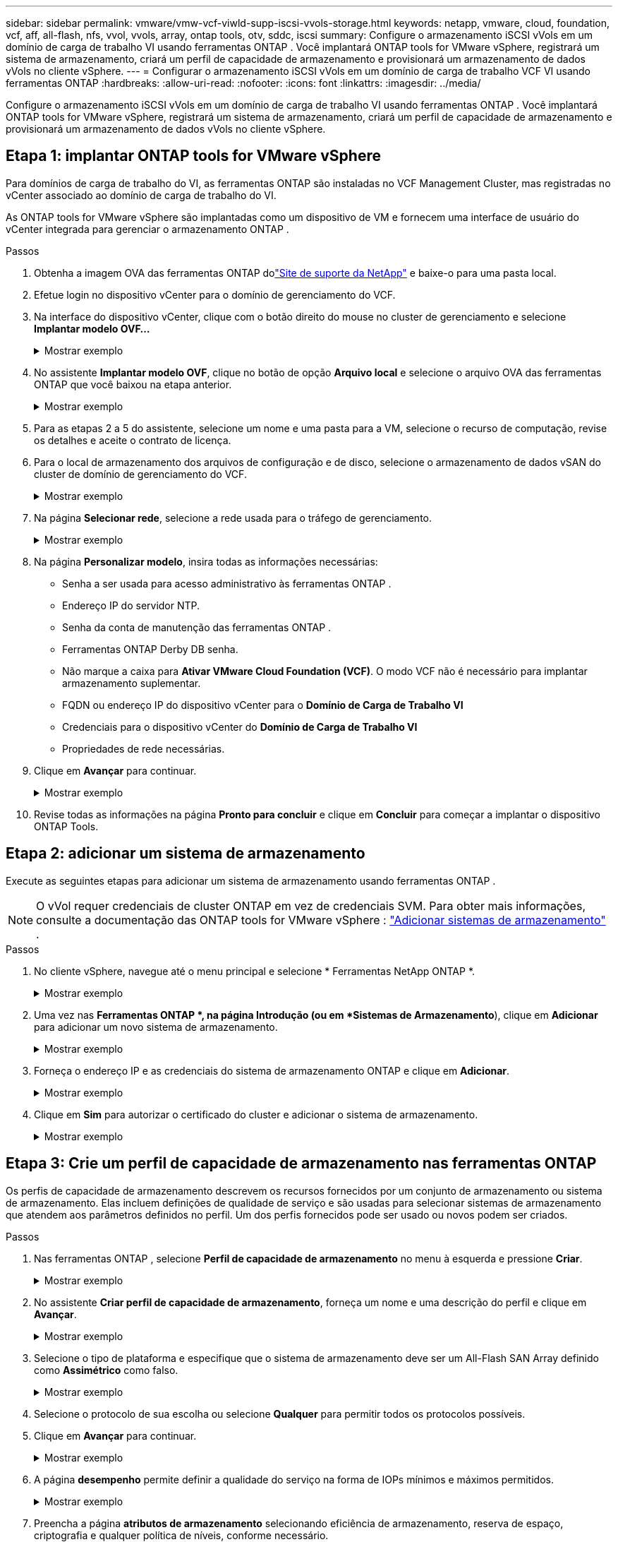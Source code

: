---
sidebar: sidebar 
permalink: vmware/vmw-vcf-viwld-supp-iscsi-vvols-storage.html 
keywords: netapp, vmware, cloud, foundation, vcf, aff, all-flash, nfs, vvol, vvols, array, ontap tools, otv, sddc, iscsi 
summary: Configure o armazenamento iSCSI vVols em um domínio de carga de trabalho VI usando ferramentas ONTAP .  Você implantará ONTAP tools for VMware vSphere, registrará um sistema de armazenamento, criará um perfil de capacidade de armazenamento e provisionará um armazenamento de dados vVols no cliente vSphere. 
---
= Configurar o armazenamento iSCSI vVols em um domínio de carga de trabalho VCF VI usando ferramentas ONTAP
:hardbreaks:
:allow-uri-read: 
:nofooter: 
:icons: font
:linkattrs: 
:imagesdir: ../media/


[role="lead"]
Configure o armazenamento iSCSI vVols em um domínio de carga de trabalho VI usando ferramentas ONTAP .  Você implantará ONTAP tools for VMware vSphere, registrará um sistema de armazenamento, criará um perfil de capacidade de armazenamento e provisionará um armazenamento de dados vVols no cliente vSphere.



== Etapa 1: implantar ONTAP tools for VMware vSphere

Para domínios de carga de trabalho do VI, as ferramentas ONTAP são instaladas no VCF Management Cluster, mas registradas no vCenter associado ao domínio de carga de trabalho do VI.

As ONTAP tools for VMware vSphere são implantadas como um dispositivo de VM e fornecem uma interface de usuário do vCenter integrada para gerenciar o armazenamento ONTAP .

.Passos
. Obtenha a imagem OVA das ferramentas ONTAP dolink:https://mysupport.netapp.com/site/products/all/details/otv/downloads-tab["Site de suporte da NetApp"] e baixe-o para uma pasta local.
. Efetue login no dispositivo vCenter para o domínio de gerenciamento do VCF.
. Na interface do dispositivo vCenter, clique com o botão direito do mouse no cluster de gerenciamento e selecione *Implantar modelo OVF…*
+
.Mostrar exemplo
[%collapsible]
====
image:vmware-vcf-aff-021.png["Implantar modelo OVF..."]

====
. No assistente *Implantar modelo OVF*, clique no botão de opção *Arquivo local* e selecione o arquivo OVA das ferramentas ONTAP que você baixou na etapa anterior.
+
.Mostrar exemplo
[%collapsible]
====
image:vmware-vcf-aff-022.png["Selecione o arquivo OVA"]

====
. Para as etapas 2 a 5 do assistente, selecione um nome e uma pasta para a VM, selecione o recurso de computação, revise os detalhes e aceite o contrato de licença.
. Para o local de armazenamento dos arquivos de configuração e de disco, selecione o armazenamento de dados vSAN do cluster de domínio de gerenciamento do VCF.
+
.Mostrar exemplo
[%collapsible]
====
image:vmware-vcf-aff-023.png["Selecione o arquivo OVA"]

====
. Na página *Selecionar rede*, selecione a rede usada para o tráfego de gerenciamento.
+
.Mostrar exemplo
[%collapsible]
====
image:vmware-vcf-aff-024.png["Selecione a rede"]

====
. Na página *Personalizar modelo*, insira todas as informações necessárias:
+
** Senha a ser usada para acesso administrativo às ferramentas ONTAP .
** Endereço IP do servidor NTP.
** Senha da conta de manutenção das ferramentas ONTAP .
** Ferramentas ONTAP Derby DB senha.
** Não marque a caixa para *Ativar VMware Cloud Foundation (VCF)*.  O modo VCF não é necessário para implantar armazenamento suplementar.
** FQDN ou endereço IP do dispositivo vCenter para o *Domínio de Carga de Trabalho VI*
** Credenciais para o dispositivo vCenter do *Domínio de Carga de Trabalho VI*
** Propriedades de rede necessárias.


. Clique em *Avançar* para continuar.
+
.Mostrar exemplo
[%collapsible]
====
image:vmware-vcf-aff-025.png["Personalize o modelo OTV 1"]

image:vmware-vcf-asa-035.png["Personalize o modelo OTV 2"]

====
. Revise todas as informações na página *Pronto para concluir* e clique em *Concluir* para começar a implantar o dispositivo ONTAP Tools.




== Etapa 2: adicionar um sistema de armazenamento

Execute as seguintes etapas para adicionar um sistema de armazenamento usando ferramentas ONTAP .


NOTE: O vVol requer credenciais de cluster ONTAP em vez de credenciais SVM. Para obter mais informações, consulte a documentação das ONTAP tools for VMware vSphere : https://docs.netapp.com/us-en/ontap-tools-vmware-vsphere/configure/task_add_storage_systems.html["Adicionar sistemas de armazenamento"^] .

.Passos
. No cliente vSphere, navegue até o menu principal e selecione * Ferramentas NetApp ONTAP *.
+
.Mostrar exemplo
[%collapsible]
====
image:vmware-vcf-asa-014.png["Navegue até as ferramentas ONTAP"]

====
. Uma vez nas *Ferramentas ONTAP *, na página Introdução (ou em *Sistemas de Armazenamento*), clique em *Adicionar* para adicionar um novo sistema de armazenamento.
+
.Mostrar exemplo
[%collapsible]
====
image:vmware-vcf-asa-015.png["Adicionar sistema de armazenamento"]

====
. Forneça o endereço IP e as credenciais do sistema de armazenamento ONTAP e clique em *Adicionar*.
+
.Mostrar exemplo
[%collapsible]
====
image:vmware-vcf-asa-016.png["Forneça IP e credenciais do sistema ONTAP"]

====
. Clique em *Sim* para autorizar o certificado do cluster e adicionar o sistema de armazenamento.
+
.Mostrar exemplo
[%collapsible]
====
image:vmware-vcf-asa-017.png["Autorizar certificado de cluster"]

====




== Etapa 3: Crie um perfil de capacidade de armazenamento nas ferramentas ONTAP

Os perfis de capacidade de armazenamento descrevem os recursos fornecidos por um conjunto de armazenamento ou sistema de armazenamento.  Elas incluem definições de qualidade de serviço e são usadas para selecionar sistemas de armazenamento que atendem aos parâmetros definidos no perfil.  Um dos perfis fornecidos pode ser usado ou novos podem ser criados.

.Passos
. Nas ferramentas ONTAP , selecione *Perfil de capacidade de armazenamento* no menu à esquerda e pressione *Criar*.
+
.Mostrar exemplo
[%collapsible]
====
image:vmware-vcf-asa-039.png["Perfil de capacidade de armazenamento"]

====
. No assistente *Criar perfil de capacidade de armazenamento*, forneça um nome e uma descrição do perfil e clique em *Avançar*.
+
.Mostrar exemplo
[%collapsible]
====
image:vmware-asa-010.png["Adicionar nome para SCP"]

====
. Selecione o tipo de plataforma e especifique que o sistema de armazenamento deve ser um All-Flash SAN Array definido como *Assimétrico* como falso.
+
.Mostrar exemplo
[%collapsible]
====
image:vmware-asa-011.png["Plataforma para SCP"]

====
. Selecione o protocolo de sua escolha ou selecione *Qualquer* para permitir todos os protocolos possíveis.
. Clique em *Avançar* para continuar.
+
.Mostrar exemplo
[%collapsible]
====
image:vmware-asa-012.png["Protocolo para SCP"]

====
. A página *desempenho* permite definir a qualidade do serviço na forma de IOPs mínimos e máximos permitidos.
+
.Mostrar exemplo
[%collapsible]
====
image:vmware-asa-013.png["QoS para SCP"]

====
. Preencha a página *atributos de armazenamento* selecionando eficiência de armazenamento, reserva de espaço, criptografia e qualquer política de níveis, conforme necessário.
+
.Mostrar exemplo
[%collapsible]
====
image:vmware-asa-014.png["Atributos para SCP"]

====
. Revise o resumo e clique em *Concluir* para criar o perfil.
+
.Mostrar exemplo
[%collapsible]
====
image:vmware-vcf-asa-040.png["Resumo para SCP"]

====




== Etapa 4: Crie um armazenamento de dados vVols nas ferramentas ONTAP

Para criar um armazenamento de dados vVols nas ferramentas ONTAP , conclua as seguintes etapas.

.Passos
. Nas ferramentas ONTAP , selecione *Visão geral* e na aba *Introdução* clique em *Provisionamento* para iniciar o assistente.
+
.Mostrar exemplo
[%collapsible]
====
image:vmware-vcf-asa-041.png["Provisionar armazenamento de dados"]

====
. Na página *Geral* do assistente Novo armazenamento de dados, selecione o destino do datacenter ou cluster do vSphere.
. Selecione * vVols* como o tipo de armazenamento de dados, insira um nome para o armazenamento de dados e selecione *iSCSI* como o protocolo.
. Clique em *Avançar* para continuar.
+
.Mostrar exemplo
[%collapsible]
====
image:vmware-vcf-asa-042.png["Página geral"]

====
. Na página *Sistema de armazenamento*, selecione um perfil de capacidade de armazenamento, o sistema de armazenamento e a VM.
. Clique em *Avançar* para continuar.
+
.Mostrar exemplo
[%collapsible]
====
image:vmware-vcf-asa-043.png["Sistema de armazenamento"]

====
. Na página *Atributos de armazenamento*, selecione para criar um novo volume para o armazenamento de dados e insira os atributos de armazenamento do volume que deseja criar.
. Clique em *Adicionar* para criar o volume e depois em *Avançar* para continuar.
+
.Mostrar exemplo
[%collapsible]
====
image:vmware-vcf-asa-044.png["Atributos de armazenamento"]

====
. Revise o resumo e clique em *Concluir* para iniciar o processo de criação do armazenamento de dados vVol.
+
.Mostrar exemplo
[%collapsible]
====
image:vmware-vcf-asa-045.png["Página de resumo"]

====




== Informações adicionais

* Para obter informações sobre como configurar sistemas de armazenamento ONTAP , consultelink:https://docs.netapp.com/us-en/ontap["Documentação do ONTAP 9"^] .
* Para obter informações sobre como configurar o VCF, consultelink:https://techdocs.broadcom.com/us/en/vmware-cis/vcf.html["Documentação do VMware Cloud Foundation"^] .
* Para obter informações sobre o uso de datastores VMFS iSCSI com VMware, consultelink:vmw-vmfs-iscsi.html["Armazenamento de dados vSphere VMFS - backend de armazenamento iSCSI com ONTAP"] .
* Para demonstrações em vídeo desta solução, consultelink:../videos/vmware-videos.html#vmware-datastore-provisioning-with-ontap["Provisionamento de armazenamento de dados VMware"] .

